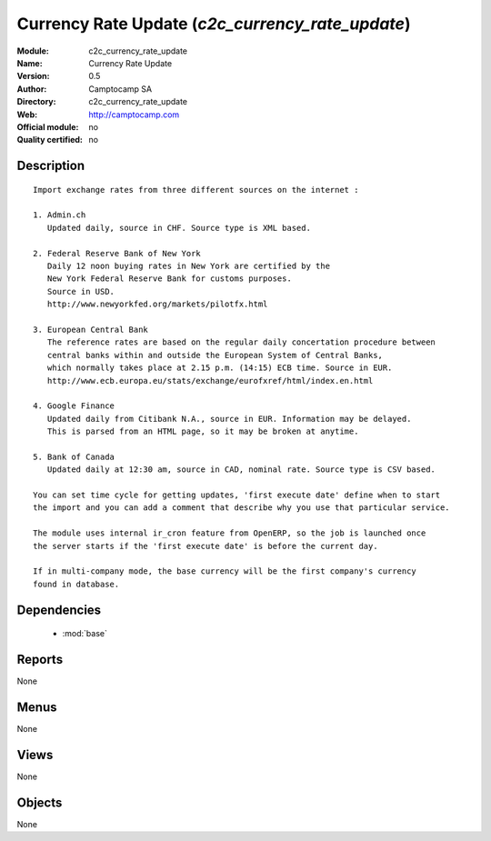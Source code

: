 
.. module:: c2c_currency_rate_update
    :synopsis: Currency Rate Update 
    :noindex:
.. 

.. raw:: html

    <link rel="stylesheet" href="../_static/hide_objects_in_sidebar.css" type="text/css" />

Currency Rate Update (*c2c_currency_rate_update*)
=================================================
:Module: c2c_currency_rate_update
:Name: Currency Rate Update
:Version: 0.5
:Author: Camptocamp SA
:Directory: c2c_currency_rate_update
:Web: http://camptocamp.com
:Official module: no
:Quality certified: no

Description
-----------

::

  
  Import exchange rates from three different sources on the internet :
  
  1. Admin.ch
     Updated daily, source in CHF. Source type is XML based.
  
  2. Federal Reserve Bank of New York
     Daily 12 noon buying rates in New York are certified by the
     New York Federal Reserve Bank for customs purposes.
     Source in USD.
     http://www.newyorkfed.org/markets/pilotfx.html
  
  3. European Central Bank
     The reference rates are based on the regular daily concertation procedure between
     central banks within and outside the European System of Central Banks,
     which normally takes place at 2.15 p.m. (14:15) ECB time. Source in EUR.
     http://www.ecb.europa.eu/stats/exchange/eurofxref/html/index.en.html
  
  4. Google Finance
     Updated daily from Citibank N.A., source in EUR. Information may be delayed.
     This is parsed from an HTML page, so it may be broken at anytime.
  
  5. Bank of Canada
     Updated daily at 12:30 am, source in CAD, nominal rate. Source type is CSV based.
  
  You can set time cycle for getting updates, 'first execute date' define when to start
  the import and you can add a comment that describe why you use that particular service.
  
  The module uses internal ir_cron feature from OpenERP, so the job is launched once
  the server starts if the 'first execute date' is before the current day.
  
  If in multi-company mode, the base currency will be the first company's currency
  found in database.
  

Dependencies
------------

 * :mod:`base`

Reports
-------

None


Menus
-------


None


Views
-----


None



Objects
-------

None
